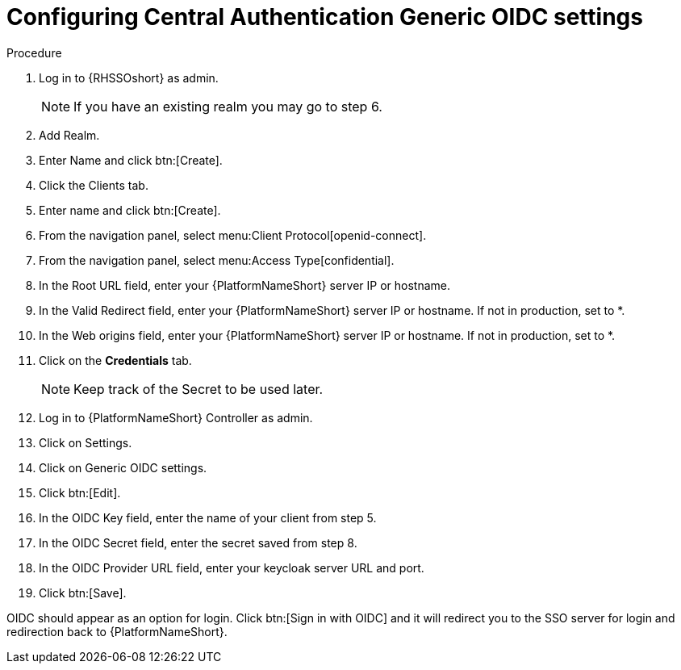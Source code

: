 [id="configure-central-auth-generic-oidc-settings"]

= Configuring Central Authentication Generic OIDC settings

.Procedure

. Log in to {RHSSOshort} as admin.
+
NOTE: If you have an existing realm you may go to step 6.
+
. Add Realm.

. Enter Name and click btn:[Create].

. Click the Clients tab.

. Enter name and click btn:[Create].

. From the navigation panel, select menu:Client Protocol[openid-connect]. 
. From the navigation panel, select menu:Access Type[confidential]. 

. In the Root URL field, enter your {PlatformNameShort} server IP or hostname.

. In the Valid Redirect field, enter your {PlatformNameShort} server IP or hostname. If not in production, set to *.

. In the Web origins field, enter your {PlatformNameShort} server IP or hostname. If not in production, set to *.
+
. Click on the *Credentials* tab.
+
NOTE: Keep track of the Secret to be used later.
+
. Log in to {PlatformNameShort} Controller as admin.
. Click on Settings.
. Click on Generic OIDC settings.
. Click btn:[Edit].
. In the OIDC Key field, enter the name of your client from step 5.
. In the OIDC Secret field, enter the secret saved from step 8.
. In the OIDC Provider URL field, enter your keycloak server URL and port.
. Click btn:[Save].

OIDC should appear as an option for login. Click btn:[Sign in with OIDC] and it will redirect you to the SSO server for login and redirection back to {PlatformNameShort}. 
